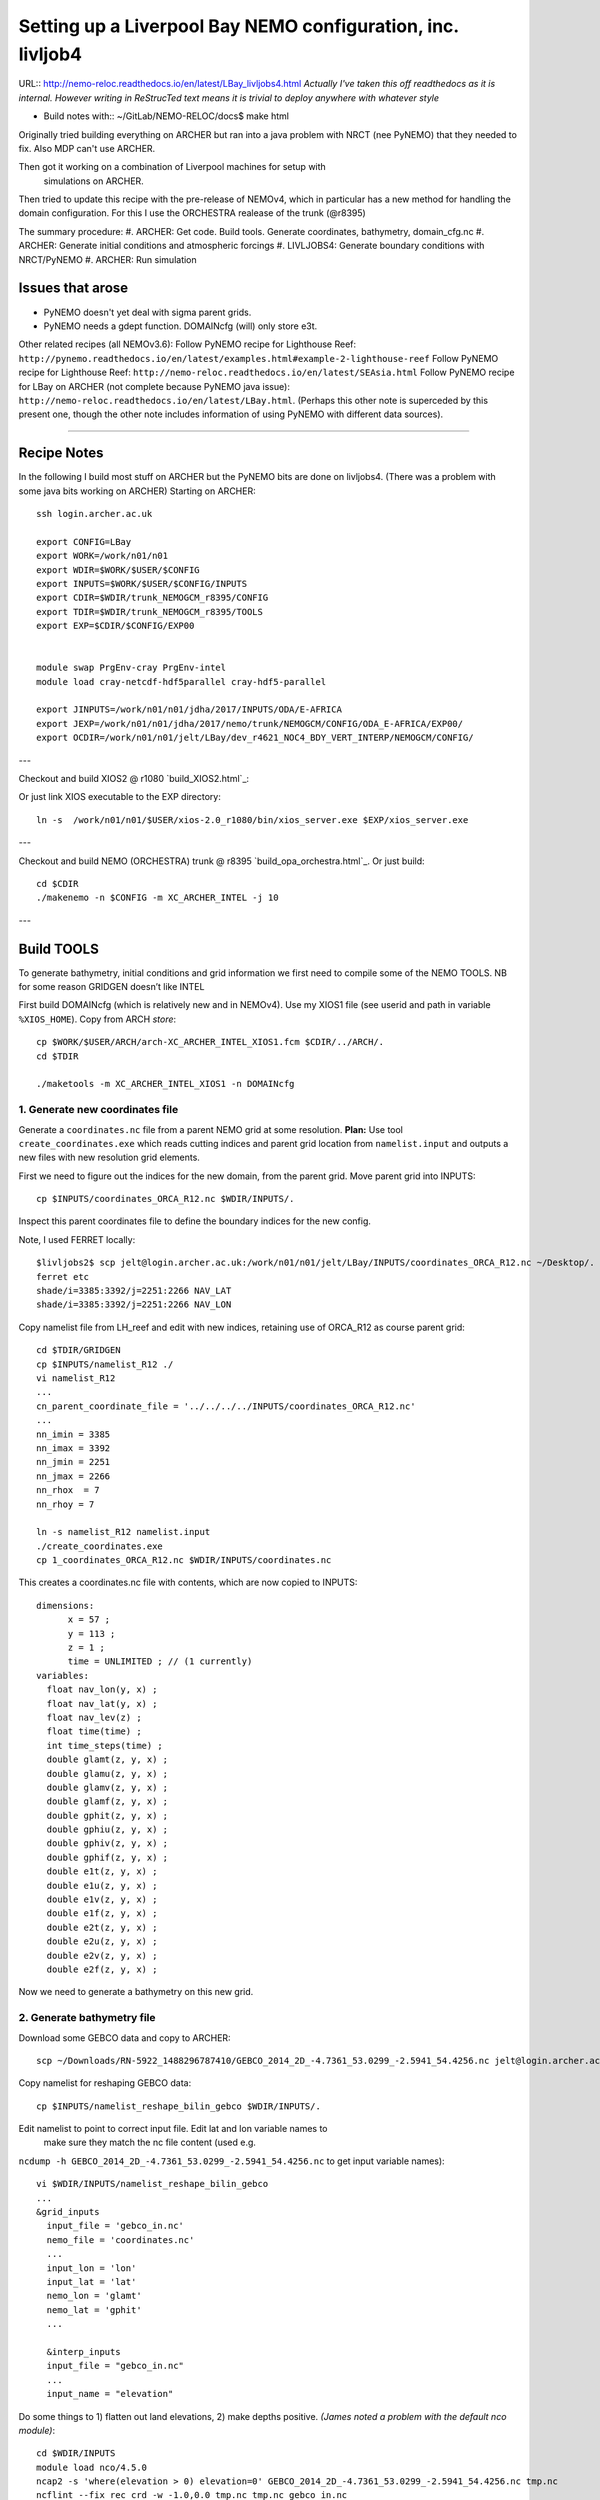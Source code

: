 ============================================================
Setting up a Liverpool Bay NEMO configuration, inc. livljob4
============================================================

URL:: http://nemo-reloc.readthedocs.io/en/latest/LBay_livljobs4.html
*Actually I've taken this off readthedocs as it is internal. However writing in*
*ReStrucTed text means it is trivial to deploy anywhere with whatever style*

* Build notes with:: ~/GitLab/NEMO-RELOC/docs$ make html

Originally tried building everything on ARCHER but ran into a java problem with
NRCT (nee PyNEMO) that they needed to fix. Also MDP can't use ARCHER.

Then got it working on a combination of Liverpool machines for setup with
 simulations on ARCHER.

Then tried to update this recipe with the pre-release of NEMOv4, which in
particular has a new method for handling the domain configuration. For this I use
the ORCHESTRA realease of the trunk (@r8395)

The summary procedure:
#. ARCHER: Get code. Build tools. Generate coordinates, bathymetry, domain_cfg.nc
#. ARCHER: Generate initial conditions and atmospheric forcings
#. LIVLJOBS4: Generate boundary conditions with NRCT/PyNEMO
#. ARCHER: Run simulation


Issues that arose
=================

* PyNEMO doesn't yet deal with sigma parent grids.
* PyNEMO needs a gdept function. DOMAINcfg (will) only store e3t.

Other related recipes (all NEMOv3.6):
Follow PyNEMO recipe for Lighthouse Reef: ``http://pynemo.readthedocs.io/en/latest/examples.html#example-2-lighthouse-reef``
Follow PyNEMO recipe for Lighthouse Reef: ``http://nemo-reloc.readthedocs.io/en/latest/SEAsia.html``
Follow PyNEMO recipe for LBay on ARCHER (not complete because PyNEMO java issue): ``http://nemo-reloc.readthedocs.io/en/latest/LBay.html``.
(Perhaps this other note is superceded by this present one, though the other
note includes information of using PyNEMO with different data sources).

.. note:

  It is very easy to break the code with bad edits to the iodef.xml file. Don't
  change the iodef.xml file at the same time as something else.

.. note: PyNEMO is interchangabably called NRCT (NEMO Relocatable Configuration Tool)


----

Recipe Notes
============

In the following I build most stuff on ARCHER but the PyNEMO bits are done on livljobs4.
(There was a problem with some java bits working on ARCHER)
Starting on ARCHER::

  ssh login.archer.ac.uk

  export CONFIG=LBay
  export WORK=/work/n01/n01
  export WDIR=$WORK/$USER/$CONFIG
  export INPUTS=$WORK/$USER/$CONFIG/INPUTS
  export CDIR=$WDIR/trunk_NEMOGCM_r8395/CONFIG
  export TDIR=$WDIR/trunk_NEMOGCM_r8395/TOOLS
  export EXP=$CDIR/$CONFIG/EXP00


  module swap PrgEnv-cray PrgEnv-intel
  module load cray-netcdf-hdf5parallel cray-hdf5-parallel

  export JINPUTS=/work/n01/n01/jdha/2017/INPUTS/ODA/E-AFRICA
  export JEXP=/work/n01/n01/jdha/2017/nemo/trunk/NEMOGCM/CONFIG/ODA_E-AFRICA/EXP00/
  export OCDIR=/work/n01/n01/jelt/LBay/dev_r4621_NOC4_BDY_VERT_INTERP/NEMOGCM/CONFIG/


.. note:
 I will remove these links to James' files when I've figured out how to build my own

---

Checkout and build XIOS2 @ r1080 `build_XIOS2.html`_::

Or just link XIOS executable to the EXP directory::

  ln -s  /work/n01/n01/$USER/xios-2.0_r1080/bin/xios_server.exe $EXP/xios_server.exe

---

Checkout and build NEMO (ORCHESTRA) trunk @ r8395 `build_opa_orchestra.html`_.
Or just build::

  cd $CDIR
  ./makenemo -n $CONFIG -m XC_ARCHER_INTEL -j 10

---

Build TOOLS
===========

To generate bathymetry, initial conditions and grid information we first need
to compile some of the NEMO TOOLS. NB for some reason GRIDGEN doesn’t like INTEL

.. note: These are compiled with XIOS2. However DOMAINcfg has to be compiled
  with XIOS1. There is a README in the $TDIR/DOMAINcfg on what to do.

First build DOMAINcfg (which is relatively new and in NEMOv4). Use my XIOS1 file
(see userid and path in variable ``%XIOS_HOME``). Copy from ARCH *store*::

  cp $WORK/$USER/ARCH/arch-XC_ARCHER_INTEL_XIOS1.fcm $CDIR/../ARCH/.
  cd $TDIR

  ./maketools -m XC_ARCHER_INTEL_XIOS1 -n DOMAINcfg
.. note: Check which arch file this is. Surely should be consistent.

  ./maketools -n WEIGHTS -m XC_ARCHER_INTEL
  ./maketools -n REBUILD_NEMO -m XC_ARCHER_INTEL

  module unload cray-netcdf-hdf5parallel cray-hdf5-parallel
  module swap PrgEnv-intel PrgEnv-cray
  module load cray-netcdf cray-hdf5
  ./maketools -n GRIDGEN -m XC_ARCHER

  module unload cray-netcdf cray-hdf5
  module swap PrgEnv-cray PrgEnv-intel
  module load cray-netcdf-hdf5parallel cray-hdf5-parallel





1. Generate new coordinates file
++++++++++++++++++++++++++++++++

Generate a ``coordinates.nc`` file from a parent NEMO grid at some resolution.
**Plan:** Use tool ``create_coordinates.exe`` which reads cutting indices and
parent grid location from ``namelist.input`` and outputs a new files with new
resolution grid elements.

First we need to figure out the indices for the new domain, from the parent grid.
Move parent grid into INPUTS::

  cp $INPUTS/coordinates_ORCA_R12.nc $WDIR/INPUTS/.

Inspect this parent coordinates file to define the boundary indices for the new config.

Note, I used FERRET locally::

  $livljobs2$ scp jelt@login.archer.ac.uk:/work/n01/n01/jelt/LBay/INPUTS/coordinates_ORCA_R12.nc ~/Desktop/.
  ferret etc
  shade/i=3385:3392/j=2251:2266 NAV_LAT
  shade/i=3385:3392/j=2251:2266 NAV_LON


Copy namelist file from LH_reef and edit with new indices, retaining use of
ORCA_R12 as course parent grid::

  cd $TDIR/GRIDGEN
  cp $INPUTS/namelist_R12 ./
  vi namelist_R12
  ...
  cn_parent_coordinate_file = '../../../../INPUTS/coordinates_ORCA_R12.nc'
  ...
  nn_imin = 3385
  nn_imax = 3392
  nn_jmin = 2251
  nn_jmax = 2266
  nn_rhox  = 7
  nn_rhoy = 7

  ln -s namelist_R12 namelist.input
  ./create_coordinates.exe
  cp 1_coordinates_ORCA_R12.nc $WDIR/INPUTS/coordinates.nc

This creates a coordinates.nc file with contents, which are now copied to
INPUTS::

  dimensions:
  	x = 57 ;
  	y = 113 ;
  	z = 1 ;
  	time = UNLIMITED ; // (1 currently)
  variables:
    float nav_lon(y, x) ;
    float nav_lat(y, x) ;
    float nav_lev(z) ;
    float time(time) ;
    int time_steps(time) ;
    double glamt(z, y, x) ;
    double glamu(z, y, x) ;
    double glamv(z, y, x) ;
    double glamf(z, y, x) ;
    double gphit(z, y, x) ;
    double gphiu(z, y, x) ;
    double gphiv(z, y, x) ;
    double gphif(z, y, x) ;
    double e1t(z, y, x) ;
    double e1u(z, y, x) ;
    double e1v(z, y, x) ;
    double e1f(z, y, x) ;
    double e2t(z, y, x) ;
    double e2u(z, y, x) ;
    double e2v(z, y, x) ;
    double e2f(z, y, x) ;

Now we need to generate a bathymetry on this new grid.



2. Generate bathymetry file
+++++++++++++++++++++++++++

Download some GEBCO data and copy to ARCHER::

  scp ~/Downloads/RN-5922_1488296787410/GEBCO_2014_2D_-4.7361_53.0299_-2.5941_54.4256.nc jelt@login.archer.ac.uk:/work/n01/n01/jelt/LBay/INPUTS/.

Copy namelist for reshaping GEBCO data::

  cp $INPUTS/namelist_reshape_bilin_gebco $WDIR/INPUTS/.

Edit namelist to point to correct input file. Edit lat and lon variable names to
 make sure they match the nc file content (used e.g.
``ncdump -h GEBCO_2014_2D_-4.7361_53.0299_-2.5941_54.4256.nc`` to get input
variable names)::

  vi $WDIR/INPUTS/namelist_reshape_bilin_gebco
  ...
  &grid_inputs
    input_file = 'gebco_in.nc'
    nemo_file = 'coordinates.nc'
    ...
    input_lon = 'lon'
    input_lat = 'lat'
    nemo_lon = 'glamt'
    nemo_lat = 'gphit'
    ...

    &interp_inputs
    input_file = "gebco_in.nc"
    ...
    input_name = "elevation"


Do some things to 1) flatten out land elevations, 2) make depths positive. *(James
noted a problem with the default nco module)*::

  cd $WDIR/INPUTS
  module load nco/4.5.0
  ncap2 -s 'where(elevation > 0) elevation=0' GEBCO_2014_2D_-4.7361_53.0299_-2.5941_54.4256.nc tmp.nc
  ncflint --fix_rec_crd -w -1.0,0.0 tmp.nc tmp.nc gebco_in.nc
  rm tmp.nc


Restore the original parallel modules, which were removed to fix tool building issue::

  module unload nco cray-netcdf cray-hdf5
  module load cray-netcdf-hdf5parallel cray-hdf5-parallel

Execute first scrip thing::

  $TDIR/WEIGHTS/scripgrid.exe namelist_reshape_bilin_gebco

Output files::

  remap_nemo_grid_gebco.nc
  remap_data_grid_gebco.nc

Execute second scip thing::

  $TDIR/WEIGHTS/scrip.exe namelist_reshape_bilin_gebco

Output files::

  data_nemo_bilin_gebco.nc

Execute third scip thing::

  $TDIR/WEIGHTS/scripinterp.exe namelist_reshape_bilin_gebco

Output files::

  bathy_meter.nc



3. Generate a domain configuration file
=======================================

The general idea is that you have to copy the ``namelist_cfg`` file into the ``DOMAINcfg``
directory along with all the inputs files that would have previously been needed
get v3.6 running. The reason being that all the non-time stepping stuff, like
grid generating, has been abstracted from the core OPA code and is now done as
a pre-processing step, and output into an important file ``domain_cfg.nc``.


.. warning: This is a bit backwards as I copy in files that I haven't made yet. It will do for now.

::

  cd $TDIR
  cp $INPUTS/coordinates.nc $TDIR/DOMAINcfg/.
  cp $INPUTS/bathy_meter.nc $TDIR/DOMAINcfg/.

I am not sure how this is going to pan out with the existing namelist_cfg files;
it may not be up to date enough. So I will save an original for the time being::

  cp /work/n01/n01/jelt/LBay/trunk_NEMOGCM_r8395/CONFIG/LBay/EXP00/namelist_cfg namelist_cdf_LBay
  cp namelist_cfg_LBay namelist_cfg


.. note: It was quite a lot of work to get the v3.6 namelist working as a number
  of things have been removed and others have been added. In the end I got something
  working

Tried reversing the ln_read_cfg and ln_write_cfg switches. Put back now::

  !-----------------------------------------------------------------------
  &namcfg        !   parameters of the configuration
  !-----------------------------------------------------------------------
     ln_e3_dep   = .true.    ! This will be obsolete soon. See namelist_ref
     ln_read_cfg = .true.   !  (=T) read the domain configuration file
        !                    !  (=F) user defined configuration  ==>>>  see usrdef(_...) modules
        cn_domcfg = "domain_cfg"         ! domain configuration filename
        !
     ln_write_cfg= .false.   !  (=T) create the domain configuration file


Build a script to run the executable::

  vi $TDIR/DOMAINcdf/rs

  #!/bin/bash
  #PBS -N domain_cfg
  #PBS -l walltime=00:20:00
  #PBS -l select=1
  #PBS -j oe
  #PBS -A n01-NOCL

  #! -----------------------------------------------------------------------------

  # Change to the directory that the job was submitted from
  cd $PBS_O_WORKDIR

  # Set the number of threads to 1
  #   This prevents any system libraries from automatically
  #   using threading.
  export OMP_NUM_THREADS=1
  # Change to the directory that the job was submitted from
  ulimit -s unlimited

  #===============================================================
  # LAUNCH JOB
  #===============================================================
  echo `date` : Launch Job
  aprun -n 1 -N 1 ./make_domain_cfg.exe >&  stdouterr_cfg
  #aprun -n 216 -N 24 ./make_domain_cfg.exe >&  stdouterr_cfg

  exit


Try running it::

  cd $TDIR/DOMAINcfg
  qsub -q short rs



**10 Oct. This runs and produces ``domain_cfg.nc`` output, though the job has 1 error**

Put a copy in $INPUTS for safe keeping. Put a copy in EXP::

    cp $TDIR/DOMAINcfg/namelist_cfg $INPUTS/namelist_cfg_generateDOMAINcfg_101017
    cp $TDIR/DOMAINcfg/namelist_cfg $EXP/namelist_cfg

Copy it to the EXP directory (also copy it to the INPUTS directory, which stores
 the bits and bobs for a rebuild)::

  cp $TDIR/DOMAINcfg/domain_cfg.nc $EXP/.
  cp $TDIR/DOMAINcfg/domain_cfg.nc $INPUTS/.




4. Generate initial conditions
++++++++++++++++++++++++++++++


Copy ``make.macro`` file and edit the path if necessary::
**FIX** to the notes (copied from jdha instead): ``cp $WDIR/INPUTS/make.macro ./``::

  cp /home/n01/n01/jdha/sosie/make.macro /home/n01/n01/jelt/sosie/.

  vi /home/n01/n01/jelt/sosie/make.macro
  # Directory to install binaries:
  INSTALL_DIR = /home/n01/n01/jelt/local

Proceed with Step 6 (of Lighhouse Reef Readthedocs)::

  cd ~
  mkdir local
  svn co svn://svn.code.sf.net/p/sosie/code/trunk sosie
  cd sosie

  make
  make install
  export PATH=~/local/bin:$PATH
  cd $WDIR/INPUTS


Obtain the fields to interpolate. Interpolate AMM60
data. Get the namelists::

  cp $INPUTS/initcd_votemper.namelist .
  cp $INPUTS/initcd_vosaline.namelist .

Generate the actual files. Cut them out of something bigger. Use the same indices
as used in coordinates.nc (note that the nco tools don't like the
parallel modules)::

----

*(3 March 2017)*
Insert new method to use AMM60 data for initial conditions.
/work/n01/n01/kariho40/NEMO/NEMOGCM_jdha/dev_r4621_NOC4_BDY_VERT_INTERP/NEMOGCM/CONFIG/AMM60smago/EXP_notradiff/OUTPUT
AMM60_5d_20131013_20131129_grid_T.nc

Find the AMM60 indices using FERRET on the bathy_meter.nc file: ``shade log(Bathymetry[I=540:750, J=520:820])``

Note that the temperature and salinity variables are ``thetao`` and ``so``

::

  module unload cray-netcdf-hdf5parallel cray-hdf5-parallel
  module load cray-netcdf cray-hdf5
  module load nco/4.5.0
  cd $WDIR/INPUTS

  ncks -d x,560,620 -d y,720,800 /work/n01/n01/kariho40/NEMO/NEMOGCM_jdha/dev_r4621_NOC4_BDY_VERT_INTERP/NEMOGCM/CONFIG/AMM60smago/EXP_notradiff/OUTPUT/AMM60_5d_20131013_20131129_grid_T.nc $WDIR/INPUTS/cut_down_20131013_LBay_grid_T.nc

Average over time and restore the parallel modules::

  ncwa -a time_counter $WDIR/INPUTS/cut_down_20131013_LBay_grid_T.nc  $WDIR/INPUTS/cut_down_201310_LBay_grid_T.nc

  module unload nco cray-netcdf cray-hdf5
  module load cray-netcdf-hdf5parallel cray-hdf5-parallel



Edit namelists::

  vi initcd_votemper.namelist
  cf_in     = 'cut_down_201310_LBay_grid_T.nc'
  cv_in     = 'thetao'
  cf_x_in   = 'cut_down_201310_LBay_grid_T.nc'
  cv_out   = 'thetao'
  csource  = 'AMM60'
  ctarget  = 'LBay'

  vi initcd_vosaline.namelist
  ...
  cv_out   = 'so'
  ...



Do stuff. I think the intention was for SOSIE to flood fill the land::

  sosie.x -f initcd_votemper.namelist

Creates::

  thetao_AMM60-LBay_2013.nc4
  sosie_mapping_AMM60-LBay.nc

Repeat for salinity::

  sosie.x -f initcd_vosaline.namelist

Creates::

  so_AMM60-LBay_2013.nc4


Now do interpolation as before. First copy the namelists::

  cp $INPUTS/namelist_reshape_bilin_initcd_votemper $WDIR/INPUTS/.
  cp $INPUTS/namelist_reshape_bilin_initcd_vosaline $WDIR/INPUTS/.

Edit the input files::

  vi $WDIR/INPUTS/namelist_reshape_bilin_initcd_votemper
  &grid_inputs
    input_file = 'thetao_AMM60-LBay_2013.nc4'
  ...

  &interp_inputs
    input_file = "thetao_AMM60-LBay_2013.nc4"
  ...

Simiarly for the *vosaline.nc file::

  vi $WDIR/INPUTS/namelist_reshape_bilin_initcd_vosaline
  &grid_inputs
    input_file = 'so_AMM60-LBay_2013.nc4'
  ...

  &interp_inputs
    input_file = "so_AMM60-LBay_2013.nc4"
  ...


Produce the remap files::

  $TDIR/WEIGHTS/scripgrid.exe namelist_reshape_bilin_initcd_votemper

Creates ``remap_nemo_grid_R12.nc`` and ``remap_data_grid_R12.nc``. Then::

  $TDIR/WEIGHTS/scrip.exe namelist_reshape_bilin_initcd_votemper

Creates ``data_nemo_bilin_R12.nc``. Then::

  $TDIR/WEIGHTS/scripinterp.exe namelist_reshape_bilin_initcd_votemper

Creates ``initcd_votemper.nc``. Then::

  $TDIR/WEIGHTS/scripinterp.exe namelist_reshape_bilin_initcd_vosaline

Creates ``initcd_vosaline.nc``.


5. Generate weights for atm forcing
+++++++++++++++++++++++++++++++++++

Generate cut down drowned precip file (note that the nco tools don't like the
parallel modules). **HEALTH WARNING** *Cut out files with only one index in that lat direction broke NEMO*::

  module unload cray-netcdf-hdf5parallel cray-hdf5-parallel
  module load cray-netcdf cray-hdf5
  module load nco/4.5.0
  ncks -d lon,355.,360. -d lat,48.,55. /work/n01/n01/acc/ORCA0083/NEMOGCM/CONFIG/R12_ORCA/EXP00/FORCING/drowned_precip_DFS5.1.1_y2000.nc $WDIR/INPUTS/cutdown_drowned_precip_DFS5.1.1_y2000.nc
  ncks -d lon0,355.,360. -d lat0,48.,55. /work/n01/n01/acc/ORCA0083/NEMOGCM/CONFIG/R12_ORCA/EXP00/FORCING/drowned_u10_DFS5.1.1_y2000.nc $WDIR/INPUTS/cutdown_drowned_u10_DFS5.1.1_y2000.nc
  ncks -d lon0,355.,360. -d lat0,48.,55. /work/n01/n01/acc/ORCA0083/NEMOGCM/CONFIG/R12_ORCA/EXP00/FORCING/drowned_v10_DFS5.1.1_y2000.nc $WDIR/INPUTS/cutdown_drowned_v10_DFS5.1.1_y2000.nc
  ncks -d lon0,355.,360. -d lat0,48.,55. /work/n01/n01/acc/ORCA0083/NEMOGCM/CONFIG/R12_ORCA/EXP00/FORCING/drowned_radsw_DFS5.1.1_y2000.nc $WDIR/INPUTS/cutdown_drowned_radsw_DFS5.1.1_y2000.nc
  ncks -d lon0,355.,360. -d lat0,48.,55. /work/n01/n01/acc/ORCA0083/NEMOGCM/CONFIG/R12_ORCA/EXP00/FORCING/drowned_radlw_DFS5.1.1_y2000.nc $WDIR/INPUTS/cutdown_drowned_radlw_DFS5.1.1_y2000.nc
  ncks -d lon0,355.,360. -d lat0,48.,55. /work/n01/n01/acc/ORCA0083/NEMOGCM/CONFIG/R12_ORCA/EXP00/FORCING/drowned_t2_DFS5.1.1_y2000.nc $WDIR/INPUTS/cutdown_drowned_t2_DFS5.1.1_y2000.nc
  ncks -d lon0,355.,360. -d lat0,48.,55. /work/n01/n01/acc/ORCA0083/NEMOGCM/CONFIG/R12_ORCA/EXP00/FORCING/drowned_q2_DFS5.1.1_y2000.nc $WDIR/INPUTS/cutdown_drowned_q2_DFS5.1.1_y2000.nc
  ncks -d lon0,355.,360. -d lat0,48.,55. /work/n01/n01/acc/ORCA0083/NEMOGCM/CONFIG/R12_ORCA/EXP00/FORCING/drowned_snow_DFS5.1.1_y2000.nc $WDIR/INPUTS/cutdown_drowned_snow_DFS5.1.1_y2000.nc

  module unload nco/4.5.0
  module unload cray-netcdf cray-hdf5
  module load cray-netcdf-hdf5parallel cray-hdf5-parallel

Obtain namelist files and data file::

  cp $INPUTS/namelist_reshape_bilin_atmos $WDIR/INPUTS/.
  cp $INPUTS/namelist_reshape_bicubic_atmos $WDIR/INPUTS/.

Edit namelist to reflect source filenames (just a year change)::

  vi $WDIR/INPUTS/namelist_reshape_bilin_atmos
  ...
  &grid_inputs
      input_file = 'cutdown_drowned_precip_DFS5.1.1_y2000.nc'

  vi $WDIR/INPUTS/namelist_reshape_bicubic_atmos
  ...
  &grid_inputs
    input_file = 'cutdown_drowned_precip_DFS5.1.1_y2000.nc'


Setup weights files for the atmospheric forcing::

  cd $WDIR/INPUTS
  $TDIR/WEIGHTS/scripgrid.exe namelist_reshape_bilin_atmos

Generate  remap files ``remap_nemo_grid_atmos.nc`` and ``remap_data_grid_atmos.nc``. Then::

  $TDIR/WEIGHTS/scrip.exe namelist_reshape_bilin_atmos

Generates ``data_nemo_bilin_atmos.nc``. Then::

  $TDIR/WEIGHTS/scripshape.exe namelist_reshape_bilin_atmos

Generates ``weights_bilinear_atmos.nc``. Then::

  $TDIR/WEIGHTS/scrip.exe namelist_reshape_bicubic_atmos

Generates ``data_nemo_bicubic_atmos.nc``. Then::

  $TDIR/WEIGHTS/scripshape.exe namelist_reshape_bicubic_atmos

Generates ``weights_bicubic_atmos.nc``.


.. note:
 With the new DOMAINcfg tools this step of running NEMO for one time step is
 already done. ``mesh_mask.nc`` is superceeded by ``domain_cfg.nc``

  5. Generate mesh and mask files for open boundary conditions
  ++++++++++++++++++++++++++++++++++++++++++++++++++++++++++++

  Run the model to generate the mesh and mask files::

    cd $CDIR
    cp $INPUTS/cpp_LH_REEF.fcm LBay/cpp_LBay.fcm
    ln -s $WDIR/INPUTS/bathy_meter.nc $CDIR/LBay/EXP00/bathy_meter.nc
    ln -s $WDIR/INPUTS/coordinates.nc $CDIR/LBay/EXP00/coordinates.nc
    cp $INPUTS/runscript $CDIR/LBay/EXP00
    cp $INPUTS/namelist_cfg $CDIR/LBay/EXP00/namelist_cfg
    cp $INPUTS/namelist_ref $CDIR/LBay/EXP00/namelist_ref
    ./makenemo clean
    ./makenemo -n LBay -m XC_ARCHER_INTEL -j 10
    cd LBay/EXP00
    ln -s $WDIR/xios-1.0/bin/xios_server.exe xios_server.exe

  Edit the namelist files for this configuration::

    ncdump -h coordinates.nc
    x = 57 ;
    y = 113 ;

    vi namelist.cfg
    ...
    cn_exp      =   "LBay"  !  experience name
    ...
    !-----------------------------------------------------------------------
    &namcfg        !   parameters of the configuration
    !-----------------------------------------------------------------------
       cp_cfg      =  "lbay"                !  name of the configuration
       jp_cfg      =     084               !  resolution of the configuration
       jpidta      =      57               !  1st lateral dimension ( >= jpi )
       jpjdta      =     113               !  2nd    "         "    ( >= jpj )
       jpkdta      =      51               !  number of levels      ( >= jpk )
       jpiglo      =      57               !  1st dimension of global domain --> i =jpidta
       jpjglo      =     113               !  2nd    -                  -    --> j  =jpjdta

  **ACTION: There are further edits to be made for when the model is actually run**
  **E.g. other filename instances of Lbay**

  Note that the old LH_REEF has the following
  | jpidta      =     358               !  1st lateral dimension ( >= jpi )
  | jpjdta      =     428               !  2nd    "         "    ( >= jpj )

  with the dimensions in the LH_REFF coordinates file as
  | ncdump -h coordinates.nc
  | x = 358 ;
  | y = 428 ;

  Edit the runscript to include modules and the Account name (n01-NOCL)::

    vi runscript

    #!/bin/bash
    #PBS -N LBay
    #PBS -l select=5
    #PBS -l walltime=00:20:00
    #PBS -A n01-NOCL

    module swap PrgEnv-cray PrgEnv-intel
    module load cray-netcdf-hdf5parallel
    module load cray-hdf5-parallel
    ...

  Submit::

    qsub -q short runscript


  *(6 March 2017)*

  If that works, we then need to rebuild the mesh and mask files in to single files for the next step::

    $TDIR/REBUILD_NEMO/rebuild_nemo -t 24 mesh_zgr 96
    $TDIR/REBUILD_NEMO/rebuild_nemo -t 24 mesh_hgr 96
    $TDIR/REBUILD_NEMO/rebuild_nemo -t 24 mask 96
    mv mesh_zgr.nc mesh_hgr.nc mask.nc $WDIR/INPUTS
    rm mesh_* mask_* LBay_0000*
    cd $WDIR/INPUTS


THIS IS WHERE START WITH LIVLJOBS4 to create boundary files with PyNEMO *(20 Sept 2017)*
If all the files are ready to go jump straight to `7. Generate boundary conditions with PyNEMO: Run PyNEMO`_


6. Generate boundary conditions with NRCT/PyNEMO: Create netcdf abstraction wrapper
+++++++++++++++++++++++++++++++++++++++++++++++++++++++++++++++++++++++++++++++++++

In this section there are two stages.
* generate a ncml file which describes the files needed to create boundary conditions
* generate a namelist.bdy file which controls the actual boundary condition generation.

For each parent data set a new pair of (``*.ncml``, ``namelist.bdy``) are needed.
Here I attempt to use parent data from NNA. I could use data from:
* AMM60 local data (might not yet work because of the sigma levels)
* thredds server (as in the LH_REEF example, though this is turned off!)
* NNA local data (easiest ?)

First install PyNEMO if not already done so. Full description (If this is already
installed then follow through anyway but skip the mkdir / create / install / clone
 and build commands)::

  ssh -Y livljobs4

  export CONFIG=LBay
  export WORK=/work
  export WDIR=$WORK/$USER/NEMO/$CONFIG
  export INPUTS=$WDIR/INPUTS
  export START_FILES=$WDIR/START_FILES
  #export CDIR=$WDIR/trunk_NEMOGCM_r8395/CONFIG
  #export TDIR=$WDIR/trunk_NEMOGCM_r8395/TOOLS
  #export EXP=$CDIR/$CONFIG/EXP00

  cd $WORK/$USER
  mkdir $WDIR
  module load anaconda/2.1.0  # Want python2
  conda create --name nrct_env scipy=0.16.0 numpy matplotlib=1.5.1 basemap netcdf4 libgfortran=1.0.0
  source activate nrct_env
  conda install -c https://conda.anaconda.org/conda-forge seawater=3.3.4 # Note had to add https path
  conda install -c https://conda.anaconda.org/srikanthnagella thredds_crawler
  conda install -c https://conda.anaconda.org/srikanthnagella pyjnius

Find java object by doing a which java and then following the trail
find  /usr/lib/jvm/jre-1.7.0-openjdk.x86_64/ -name libjvm.so -print
::

  export LD_LIBRARY_PATH=/usr/lib/jvm/jre-1.7.0-openjdk.x86_64/lib/amd64/server:$LD_LIBRARY_PATH
  unset SSH_ASKPASS # Didn't need this on ARCHER...
  git clone https://jpolton@bitbucket.org/jdha/nrct.git nrct  # Give jpolton@bitbucket passwd
  cd nrct/Python
  python setup.py build
  export PYTHONPATH=/login/$USER/.conda/envs/nrct_env/lib/python2.7/site-packages/:$PYTHONPATH
  python setup.py install --prefix ~/.conda/envs/nrct_env
  cd $INPUTS

.. note: It might be best to abstract the above into a separate recipe that deals
 with either livljobs4 or archer

I suggest managing the namelist.bdy file after the ``ncml`` file is generated.
 A fresh ``ncml`` file can be generated automatically or an existing one can be edited.


6a. Generate ncml files
+++++++++++++++++++++++

.. note: Not tested on livljobs4. It used to work on ARCHER, before switching to
 domain_cfg.nc files)

Activate generator:

Start up pynemo and generate boundary conditions. First we need to create a
few ncml files to gather input data and map variable names. Then using pynemo
we define the area we want to model.
Redefine ``WDIR``. Launch from WDIR::

  ssh -Y espp1
  module load anaconda
  source activate pynemo_env
  #  export LD_LIBRARY_PATH=/opt/java/jdk1.7.0_45/jre/lib/amd64/server:$LD_LIBRARY_PATH
  #  export PYTHONPATH=/home/n01/n01/jelt/.conda/envs/pynemo_env/lib/python2.7/site-packages/:$PYTHONPATH
  cd $WDIR/INPUTS
  pynemo_ncml_generator


Here the object is to generate a ncml file that is read in by PyNEMO as the ``sn_src_dir``
(in the ``namelist.bdy`` file)

Fill in the Tracer and Dynamics for T,S,U,V,Z tabs: using T,T & U,V,T in the reg
expressions e.g. .*T\.nc$
To generate a e.g. ``inputs_src.ncml`` file click  **generate**. Defining the
filename seems to work better with the file selector rather than direct typing.

In ``$INPUTS`` I have three ncml files.
* One for using the thredds server to get remote ORCA12 data.
* One for using local AMM60 data, with ackward s-sigma levels
* One for using local NNA data

The first two are work in progress / templates. The latter is used here.

NNA_inputs_src.ncml
+++++++++++++++++++

Note need to set the time variables and new ``sn_src_dir`` in namelist.bdy.
Actually upated the following with all the Jan 2000 files::

  cd $INPUTS
  vi NNA_inputs_src.ncml

  <ns0:netcdf xmlns:ns0="http://www.unidata.ucar.edu/namespaces/netcdf/ncml-2.2" title="NEMO aggregation">
    <ns0:aggregation type="union">
      <ns0:netcdf>
        <ns0:aggregation dimName="time_counter" name="votemper" type="joinExisting">
          <ns0:scan location="file://work/n01/n01/jdha/LBay/INPUTS/NNA" regExp=".*T\.nc$" />
        </ns0:aggregation>
      </ns0:netcdf>
      <ns0:netcdf>
        <ns0:aggregation dimName="time_counter" name="vosaline" type="joinExisting">
          <ns0:scan location="file://work/n01/n01/jdha/LBay/INPUTS/NNA" regExp=".*T\.nc$" />
        </ns0:aggregation>
      </ns0:netcdf>
      <ns0:netcdf>
        <ns0:aggregation dimName="time_counter" name="vozocrtx" type="joinExisting">
          <ns0:scan location="file://work/n01/n01/jdha/LBay/INPUTS/NNA" regExp=".*U\.nc$" />
        </ns0:aggregation>
      </ns0:netcdf>
      <ns0:netcdf>
        <ns0:aggregation dimName="time_counter" name="vomecrty" type="joinExisting">
          <ns0:scan location="file://work/n01/n01/jdha/LBay/INPUTS/NNA" regExp=".*V\.nc$" />
        </ns0:aggregation>
      </ns0:netcdf>
      <ns0:netcdf>
        <ns0:aggregation dimName="time_counter" name="sossheig" type="joinExisting">
          <ns0:scan location="file://work/n01/n01/jdha/LBay/INPUTS/NNA" regExp=".*T\.nc$" />
        </ns0:aggregation>
      </ns0:netcdf>
    </ns0:aggregation>
  </ns0:netcdf>




6b. Generate the namelist.bdy file for PyNEMO / NRCT
+++++++++++++++++++++++++++++++++++++++++++++++++++

Copy the NRCT template namelist.bdy from the START_FILES::

  cd $INPUTS
  cp $START_FILES/namelist.bdy $INPUTS/.

.. note: There is an old namelist.bdy files namelist.bdy_old_mesh_files that does
 not rely on the new domain_cfg.nc file

Edit namelist.bdy to for the configuration name and ``ncml`` file name. **Note
need the slash following OUTPUT**::

  vi namelist.bdy
  sn_src_dir = './inputs_src.ncml'       ! src_files/'
  sn_dst_dir = '/work/n01/n01/jelt/LBay/OUTPUT/'
  sn_fn      = 'LBay'                 ! prefix for output files
  ...
  cn_mask_file   = './mask.nc'                   !  name of mask file (if ln_mask_file=.TRUE.)

Now edit the pynemo namelist file. Add location of grid information. Note had to
 hunt for a mesh.nc file. Incase this doesn't work, there were a couple of
 options. (Tried both) Note also that mesh_zgr includes gdept_0, gdepw_0, e3t_0, e3u_0,
 e3v_0, e3w_0, so use ncml to convert to variables without *_0. (Also didn't convert e3w_0).

 Make sure the timestamps correspond to the input data.
Turn off as many things as possible to help it along.
Turned off ``ln_mask_file``. James said it was for outputting a new mask file
but it might have given me trouble.

I have a namelist.bdy file for each ncml configuration
* namelist.bdy_AMM60
* namelist.bdy_thredds (uses global 1/12 degree data)
* namelist.bdy_NNA




7. Generate boundary conditions with PyNEMO: Run PyNEMO
+++++++++++++++++++++++++++++++++++++++++++++++++++++++



Using livljobs4

*(20/21 Sept 2017)*

**Start the process again on livljobs4: LBay_livljobs4.rst**

Need to grab some INPUT files. (File bathy_meter.nc and domain_cfg.nc should be
 there already)::

  cp $START_FILES/namelist.bdy_NNA    $INPUTS/.
  cp $START_FILES/NNA_inputs_src.ncml $INPUTS/.
  cp $START_FILES/inputs_dst.ncml     $INPUTS/.
  cd $WDIR/INPUTS

Make sure the NNA data is available::

  mkdir $WDIR/INPUTS/NNA
  scp jelt@login.archer.ac.uk:/work/n01/n01/jdha/LBay/INPUTS/NNA/mesh_hgr.nc $WDIR/INPUTS/NNA/.
  scp jelt@login.archer.ac.uk:/work/n01/n01/jdha/LBay/INPUTS/NNA/mesh_hgr.nc $WDIR/INPUTS/NNA/.
  scp jelt@login.archer.ac.uk:/work/n01/n01/jdha/LBay/INPUTS/NNA/mask.nc $WDIR/INPUTS/NNA/.
  for file in NNA_*200001*nc ; do scp jelt@login.archer.ac.uk:/work/n01/n01/jdha/LBay/INPUTS/NNA/$file $WDIR/INPUTS/NNA/. ; done

.. note: I have not done this as a clean build with the new domain_cfg.nc files

namelist.bdy_NNA
++++++++++++++++

Edit namelist.bdy_NNA to reflect locally stored mesh and mask files. Also
inputs_dst.ncml. Set the date info back to (Nov?) 1979.

 ::

   vi namelist.bdy_NNA

   !!>>>>>>>>>>>>>>>>>>>>>>>>>>>>>>>>>>>>>>>>>>>>>>>>>>>>>>>>>>>>>>>>>>>>>>
   !! NEMO/OPA  : namelist for BDY generation tool
   !!
   !!             User inputs for generating open boundary conditions
   !!             employed by the BDY module in NEMO. Boundary data
   !!             can be set up for v3.2 NEMO and above.
   !!
   !!             More info here.....
   !!
   !!>>>>>>>>>>>>>>>>>>>>>>>>>>>>>>>>>>>>>>>>>>>>>>>>>>>>>>>>>>>>>>>>>>>>>>

   !-----------------------------------------------------------------------
   !   vertical coordinate
   !-----------------------------------------------------------------------
      ln_zco      = .false.   !  z-coordinate - full    steps   (T/F)
      ln_zps      = .true.    !  z-coordinate - partial steps   (T/F)
      ln_sco      = .false.   !  s- or hybrid z-s-coordinate    (T/F)
      rn_hmin     =   -10     !  min depth of the ocean (>0) or
                              !  min number of ocean level (<0)

   !-----------------------------------------------------------------------
   !   s-coordinate or hybrid z-s-coordinate
   !-----------------------------------------------------------------------
      rn_sbot_min =   10.     !  minimum depth of s-bottom surface (>0) (m)
      rn_sbot_max = 7000.     !  maximum depth of s-bottom surface
                              !  (= ocean depth) (>0) (m)
      ln_s_sigma  = .true.   !  hybrid s-sigma coordinates
      rn_hc       =  150.0    !  critical depth with s-sigma

   !-----------------------------------------------------------------------
   !  grid information
   !-----------------------------------------------------------------------
      sn_src_hgr = '/work/jelt/NEMO/LBay/INPUTS/NNA/mesh_hgr.nc'   !  /grid/
      sn_src_zgr = '/work/jelt/NEMO/LBay/INPUTS/NNA/mesh_zgr.nc'
      sn_dst_hgr = './domain_cfg.nc'
      sn_dst_zgr = './inputs_dst.ncml' ! rename output variables
      sn_src_msk = '/work/jelt/NEMO/LBay/INPUTS/NNA/mask.nc'
      sn_bathy   = './bathy_meter.nc'

   !-----------------------------------------------------------------------
   !  I/O
   !-----------------------------------------------------------------------
      sn_src_dir = './NNA_inputs_src.ncml'       ! src_files/'
      sn_dst_dir = '/work/jelt/NEMO/LBay/INPUTS/'
      sn_fn      = 'LBay'                 ! prefix for output files
      nn_fv      = -1e20                     !  set fill value for output files
      nn_src_time_adj = 0                                    ! src time adjustment
      sn_dst_metainfo = 'metadata info: jelt'

   !-----------------------------------------------------------------------
   !  unstructured open boundaries
   !-----------------------------------------------------------------------
       ln_coords_file = .true.               !  =T : produce bdy coordinates files
       cn_coords_file = 'coordinates.bdy.nc' !  name of bdy coordinates files (if ln_coords_file=.TRUE.)
       ln_mask_file   = .false.              !  =T : read mask from file
       cn_mask_file   = './mask.nc'                   !  name of mask file (if ln_mask_file=.TRUE.)
       ln_dyn2d       = .true.               !  boundary conditions for barotropic fields
       ln_dyn3d       = .false.               !  boundary conditions for baroclinic velocities
       ln_tra         = .true.               !  boundary conditions for T and S
       ln_ice         = .false.               !  ice boundary condition
       nn_rimwidth    = 9                    !  width of the relaxation zone

   !-----------------------------------------------------------------------
   !  unstructured open boundaries tidal parameters
   !-----------------------------------------------------------------------
       ln_tide        = .true.               !  =T : produce bdy tidal conditions
       clname(1)      = 'M2'                  ! constituent name
       clname(2)      = 'S2'
       clname(3)      = 'N2'
       clname(4)      = 'K2'
       clname(5)      = 'K1'
       clname(6)      = 'O1'
       clname(7)      = 'P1'
       clname(8)      = 'Q1'
       clname(9)      = 'MF'
       clname(10)     = 'MM'
       clname(11)     = 'M4'
       clname(12)     = 'MS4'
       clname(13)     = 'MN4'
       ln_trans       = .false.
       sn_tide_h     = '/work/jelt/tpxo7.2/h_tpxo7.2.nc'
       sn_tide_u     = '/work/jelt/tpxo7.2/u_tpxo7.2.nc'


   !-----------------------------------------------------------------------
   !  Time information
   !-----------------------------------------------------------------------
       nn_year_000     = 2000        !  year start
       nn_year_end     = 2000        !  year end
       nn_month_000    = 01          !  month start (default = 1 is years>1)
       nn_month_end    = 01          !  month end (default = 12 is years>1)
       sn_dst_calendar = 'gregorian' !  output calendar format
       nn_base_year    = 1979        !  base year for time counter
       sn_tide_grid    = '/work/jelt/tpxo7.2/grid_tpxo7.2.nc'

   !-----------------------------------------------------------------------
   !  Additional parameters
   !-----------------------------------------------------------------------
       nn_wei  = 1                   !  smoothing filter weights
       rn_r0   = 0.041666666         !  decorrelation distance use in gauss
                                     !  smoothing onto dst points. Need to
                                     !  make this a funct. of dlon
       sn_history  = 'bdy files produced by jelt from AMM60 for testing'
                                     !  history for netcdf file
       ln_nemo3p4  = .true.          !  else presume v3.2 or v3.3
       nn_alpha    = 0               !  Euler rotation angle
       nn_beta     = 0               !  Euler rotation angle
       nn_gamma    = 0               !  Euler rotation angle
       rn_mask_max_depth = 300.0     !  Maximum depth to be ignored for the mask
       rn_mask_shelfbreak_dist = 60    !  Distance from the shelf break

Also had to check that ``inputs_dst.ncml`` has the correct file name within:
 *Now domain_cfg.nc, formerly mesh_zgr.nc*. Note also that some variables in
  domain_cfg.nc have different names e.g. ``mbathy`` --> ``bottom_level``. Check the mapping
  in ``inputs_dst.ncml``::

   vi inputs_dst.ncml

   <ns0:netcdf xmlns:ns0="http://www.unidata.ucar.edu/namespaces/netcdf/ncml-2.2" title="NEMO aggregation">
     <ns0:aggregation type="union">
       <ns0:netcdf location="file:domain_cfg.nc">
       <ns0:variable name="mbathy" orgName="bottom_level" />
       <ns0:variable name="gdept" orgName="gdept_0" />
       <ns0:variable name="gdepw" orgName="gdepw_0" />
       <ns0:variable name="e3u" orgName="e3u_0" />
       <ns0:variable name="e3v" orgName="e3v_0" />
       </ns0:netcdf>
     </ns0:aggregation>
   </ns0:netcdf>

Generate the boundary conditions again, with PyNEMO
::

  module load anaconda/2.1.0  # Want python2
  source activate nrct_env
  cd $INPUTS
  export LD_LIBRARY_PATH=/usr/lib/jvm/jre-1.7.0-openjdk.x86_64/lib/amd64/server:$LD_LIBRARY_PATH

  pynemo -g -s namelist.bdy_NNA

Once the area of interest is selected and the close button is clicked, open
boundary data should be generated in the current directory (NB I dont fiddle
with the GUI; I just click CLOSE to activiate, if everything is already sorted
in the input files).

The SAVE button only updates the ``namelist.bdy`` file. The CLOSE button activates the process.

This generates::
  ls -1 $INPUTS

  coordinates.bdy.nc
  LBay_bdytide_rotT_M4_grid_T.nc
  LBay_bdytide_rotT_MM_grid_T.nc
  LBay_bdytide_rotT_MN4_grid_T.nc
  LBay_bdytide_rotT_MS4_grid_T.nc
  LBay_bdytide_rotT_M2_grid_T.nc
  LBay_bdytide_rotT_N2_grid_T.nc
  LBay_bdytide_rotT_S2_grid_T.nc
  LBay_bdytide_rotT_K1_grid_T.nc
  LBay_bdytide_rotT_K2_grid_T.nc
  LBay_bdytide_rotT_P1_grid_T.nc
  LBay_bdytide_rotT_O1_grid_T.nc
  LBay_bdytide_rotT_MF_grid_T.nc
  LBay_bdytide_rotT_Q1_grid_T.nc
  LBay_bdytide_rotT_M4_grid_U.nc
  LBay_bdytide_rotT_MM_grid_U.nc
  LBay_bdytide_rotT_MN4_grid_U.nc
  LBay_bdytide_rotT_MS4_grid_U.nc
  LBay_bdytide_rotT_M2_grid_U.nc
  LBay_bdytide_rotT_N2_grid_U.nc
  LBay_bdytide_rotT_S2_grid_U.nc
  LBay_bdytide_rotT_K1_grid_U.nc
  LBay_bdytide_rotT_K2_grid_U.nc
  LBay_bdytide_rotT_P1_grid_U.nc
  LBay_bdytide_rotT_O1_grid_U.nc
  LBay_bdytide_rotT_MF_grid_U.nc
  LBay_bdytide_rotT_Q1_grid_U.nc
  LBay_bdytide_rotT_M4_grid_V.nc
  LBay_bdytide_rotT_MM_grid_V.nc
  LBay_bdytide_rotT_MN4_grid_V.nc
  LBay_bdytide_rotT_MS4_grid_V.nc
  LBay_bdytide_rotT_M2_grid_V.nc
  LBay_bdytide_rotT_N2_grid_V.nc
  LBay_bdytide_rotT_S2_grid_V.nc
  LBay_bdytide_rotT_K1_grid_V.nc
  LBay_bdytide_rotT_K2_grid_V.nc
  LBay_bdytide_rotT_P1_grid_V.nc
  LBay_bdytide_rotT_O1_grid_V.nc
  LBay_bdytide_rotT_MF_grid_V.nc
  LBay_bdytide_rotT_Q1_grid_V.nc
  LBay_bdyT_y2000m01.nc
  LBay_bt_bdyT_y2000m01.nc
  LBay_bdyU_y2000m01.nc
  LBay_bdyV_y2000m01.nc

.. Warning:

   It doesn't quite work with ``ln_tra = .false.``

  This wont work because variable ``ft`` which deals with the number of time steps
  if only defined using the T fields, but needed for the velocity bcs. Wont work
  with ln_dyn3d = .true. either
  See e.g.::

    File "/login/jelt/.conda/envs/nrct_env/lib/python2.7/site-packages/pynemo-0.2-py2.7.egg/pynemo/profile.py", line 435, in process_bdy
     ft, num_bdy, time_counter, unit_origin)
     UnboundLocalError: local variable 'ft' referenced before assignment


Prepare the boundary files (need to fix some variable names)::

  cd $INPUTS

  module load nco/gcc/4.4.2.ncwa

  ncrename -v depthu,gdepu LBay_bdyU_y2000m01.nc
  ncrename -v depthv,gdepv LBay_bdyV_y2000m01.nc
  ncrename -v deptht,gdept initcd_votemper.nc
  ncrename -v deptht,gdept initcd_vosaline.nc
  module unload nco

Copy the new files back onto ARCHER
::

  livljobs4$
  cd $INPUTS
  for file in LBay*nc; do scp $file jelt@login.archer.ac.uk:/work/n01/n01/jelt/LBay/INPUTS/. ; done
  for file in initcd_vo*nc; do scp $file jelt@login.archer.ac.uk:/work/n01/n01/jelt/LBay/INPUTS/. ; done
  scp coordinates.bdy.nc jelt@login.archer.ac.uk:/work/n01/n01/jelt/LBay/INPUTS/.

8. Run the configuration ON ARCHER. Turn on the tides
+++++++++++++++++++++++++++++++++++++++++++++++++++++

*(21 Sept 2017 / 6 Oct 17)*

Open a terminal on **ARCHER**. Redefine PATHS. Reload modules::

  export CONFIG=LBay
  export WORK=/work/n01/n01
  export WDIR=$WORK/$USER/$CONFIG
  export INPUTS=$WORK/$USER/$CONFIG/INPUTS
  export CDIR=$WDIR/trunk_NEMOGCM_r8395/CONFIG
  export TDIR=$WDIR/trunk_NEMOGCM_r8395/TOOLS
  export EXP=$CDIR/$CONFIG/EXP00

  module swap PrgEnv-cray PrgEnv-intel
  module load cray-netcdf-hdf5parallel cray-hdf5-parallel

OPA and XIOS are already built.


Link the boundary data to the EXP direcory::

 cd $EXP
 ln -s $INPUTS/coordinates.bdy.nc       $EXP/coordinates.bdy.nc
 ln -s $INPUTS/LBay_bdyT_y2000m01.nc    $EXP/LBay_bdyT_y2000m01.nc
 ln -s $INPUTS/LBay_bdyU_y2000m01.nc    $EXP/LBay_bdyU_y2000m01.nc
 ln -s $INPUTS/LBay_bdyV_y2000m01.nc    $EXP/LBay_bdyV_y2000m01.nc
 ln -s $INPUTS/LBay_bt_bdyT_y2000m01.nc $EXP/LBay_bt_bdyT_y2000m01.nc
 ln -s $INPUTS                          $EXP/bdydta

.. old:  and update the namelist_cfg for running, not mesh generation
 #sed -e 's/nn_msh      =    3/nn_msh      =    0/' namelist_cfg > tmp
 #sed -e 's/nn_itend    =      1/nn_itend    =       1440 /' tmp > namelist_cfg

There was a problem running with the namelist_cfg fresh from DOMAINcfg. First with
with namcfg group. So I cut it back to just reading the cfg file::

  vi namelist_cfg

  !-----------------------------------------------------------------------
  &namcfg        !   parameters of the configuration
  !-----------------------------------------------------------------------
     ln_read_cfg = .true.   !  (=T) read the domain configuration file
     cn_domcfg = "domain_cfg"         ! domain configuration filename


Then there was an extra variable in namdom. Comment out ldbletanh (which was essential in DOMAINcfg)::

  !-----------------------------------------------------------------------
  &namdom        !   space and time domain (bathymetry, mesh, timestep)
  !-----------------------------------------------------------------------
  ...
  !    ldbletanh   =    .false.             !  Use/do not use double tanf function for vertical coordinates


Also noted that the sbc namelist variables have changed. Now use ``ln_blk`` and ``ln_COARE_3p5= .true.``
instead of ``ln_blk_core``

Also need to make sure the harmonic tidal boundary files are consistent with the
 harmonics expected e.g.::

  !-----------------------------------------------------------------------
  &nam_tide      !   tide parameters (#ifdef key_tide)
  !-----------------------------------------------------------------------
  clname(1)    = 'Q1'   !  name of constituent - all tidal components must be set in namelist_cfg
  clname(2)    = 'O1'   !  name of constituent - all tidal components must be set in namelist_cfg
  clname(3)    = 'P1'   !  name of constituent - all tidal components must be set in namelist_cfg
  clname(4)    = 'K1'   !  name of constituent - all tidal components must be set in namelist_cfg
  clname(5)    = 'N2'   !  name of constituent - all tidal components must be set in namelist_cfg
  clname(6)   =  'M2'   !  name of constituent - all tidal components must be set in namelist_cfg
  clname(7)   = 'S2'   !  name of constituent - all tidal components must be set in namelist_cfg
  clname(8)   = 'K2'   !  name of constituent - all tidal components must be set in namelist_cfg
  clname(9)   = 'M4'   !  name of constituent - all tidal components must be set in namelist_cfg



.. Note:

  I had a problem with initial T,S conditions because the generated netCDF files
   only had vector fields for the z-coordinate. However, Using ``key_gen_IC``
   generates the vertical velocity on the fly.

  Completes. Works as a restart or from initial conditions::

    ln_rstart   =  .false.  !  start from rest (F) or from a restart file (T)
    ln_tsd_init   = .true.   !  Initialisation of ocean T & S with T &S input
     data (T) or not (F)

  OR as::

    ln_rstart   =  .true.  !  start from rest (F) or from a restart file (T)
    ln_tsd_init   = .false.   !  Initialisation of ocean T & S with T &S input
     data (T) or not (F)


Edit the output to have 1hrly SSH::

 vi file_def_nemo.xml
 ...
 <file_group id="1h" output_freq="1h"  output_level="10" enabled=".TRUE."> <!-- 1h files -->
  <file id="file19" name_suffix="_SSH" description="ocean T grid variables" >
    <field field_ref="ssh"          name="zos"   />
  </file>
 </file_group>



Create a short queue runscript::

  vi runscript
  #!/bin/bash
  #PBS -N LBay
  #PBS -l select=5
  #PBS -l walltime=00:20:00
  #PBS -A n01-NOCL
  # mail alert at (b)eginning, (e)nd and (a)bortion of execution
  #PBS -m bea
  #PBS -M jelt@noc.ac.uk


  module swap PrgEnv-cray PrgEnv-intel
  module load cray-netcdf-hdf5parallel
  module load cray-hdf5-parallel

  export PBS_O_WORKDIR=$(readlink -f $PBS_O_WORKDIR)
  #  echo $(readlink -f $PBS_O_WORKDIR)
  # export OMP_NUM_THREADS=1

  cd $PBS_O_WORKDIR
  #
    echo " ";
    OCEANCORES=96
    XIOCORES=1
  ulimit -c unlimited
  ulimit -s unlimited

  rm -f core

  #aprun -n $OCEANCORES -N 24 ./opa
  aprun -b -n 5 -N 5 ./xios_server.exe : -n $OCEANCORES -N 24 ./opa
  #aprun -b -n $XIOCORES -N 1 ./xios_server.exe : -n $OCEANCORES -N 24 ./opa

  exit

Then submit::

 cd $EXP
 qsub -q short runscript

 4806706.sdb

---


**ERROR**::

  > Error [CAttributeMap::operator[](const StdString& key)] : In file '/work/n01/n01/jelt/xios-2.0_r1080/src/attribute_m
  ap.cpp', line 56 -> [ key = time_origin] key not found !
  > Error [CAttributeMap::operator[](const StdString& key)] : In file '/work/n01/n01/jelt/xios-2.0_r1080/src/attribute_m
  ap.cpp', line 56 -> [ key = time_origin] key not found !
  > Error [CAttributeMap::operator[](const StdString& key)] : In file '/work/n01/n01/jelt/xios-2.0_r1080/src/attribute_m
  ap.cpp', line 56 -> [ key = time_origin] key not found !
---

Looks like a XML problem. Copy working XML files from EAfrica
::
  export CONFIG=LBay
  export WORK=/work/n01/n01
  export WDIR=$WORK/$USER/$CONFIG
  export INPUTS=$WORK/$USER/$CONFIG/INPUTS
  export CDIR=$WDIR/trunk_NEMOGCM_r8395/CONFIG
  export TDIR=$WDIR/trunk_NEMOGCM_r8395/TOOLS
  export EXP=$CDIR/$CONFIG/EXP00


  module swap PrgEnv-cray PrgEnv-intel
  module load cray-netcdf-hdf5parallel cray-hdf5-parallel

  export JINPUTS=/work/n01/n01/jdha/2017/INPUTS/ODA/E-AFRICA
  export JEXP=/work/n01/n01/jdha/2017/nemo/trunk/NEMOGCM/CONFIG/ODA_E-AFRICA/EXP00/

---

Copy working XML files from EAfrica::

  cd $EXP
  mv *.xml XML/.
  cp /work/n01/n01/jelt/ACCORD/trunk_NEMOGCM_r8395/CONFIG/ACCORD/EXP_EAFRICA/*xml .

This works. Highlights missing EOS choice in namelist_cfg. Add in::

  vi namelist_cfg

  !-----------------------------------------------------------------------
  &nameos        !   ocean physical parameters
  !-----------------------------------------------------------------------
  ln_teos10   = .false.         !  = Use TEOS-10 equation of state
  ln_eos80    = .true.         !  = Use EOS80 equation of state
  ln_seos     = .false.         !  = Use simplified equation of state (S-EOS)
                               !
  !                     ! S-EOS coefficients (ln_seos=T):
  !                             !  rd(T,S,Z)*rau0 = -a0*(1+.5*lambda*dT+mu*Z+nu*dS)*dT+b0*dS
  rn_a0       =  1.6550e-1      !  thermal expension coefficient
  rn_b0       =  7.6554e-1      !  saline  expension coefficient
  rn_lambda1  =  5.9520e-2      !  cabbeling coeff in T^2  (=0 for linear eos)
  rn_lambda2  =  7.4914e-4      !  cabbeling coeff in S^2  (=0 for linear eos)
  rn_mu1      =  1.4970e-4      !  thermobaric coeff. in T (=0 for linear eos)
  rn_mu2      =  1.1090e-5      !  thermobaric coeff. in S (=0 for linear eos)
  rn_nu       =  2.4341e-3      !  cabbeling coeff in T*S  (=0 for linear eos)

Odd conflict in notation between namelist_ref in my new build and in JAmes'
Copy James' here::

  cp /work/n01/n01/jdha/2017/nemo/trunk/NEMOGCM/CONFIG/ODA_E-AFRICA/EXP00/namelist_ref $EXP/namelist_ref


  vi namelist_ref
  !-----------------------------------------------------------------------
  &nameos        !   ocean physical parameters
  !-----------------------------------------------------------------------
     ln_teos10   = .false.         !  = Use TEOS-10 equation of state
     ln_eos80    = .false.         !  = Use EOS80 equation of state
     ln_seos     = .false.         !  = Use simplified equation of state (S-EOS)

(Other other format had integers to choose the scheme.)

Problem in namdom
::

  The IOIPSL calendar is "gregorian", i.e. leap year

  ===>>> : E R R O R
       ===========

  misspelled variable in namelist namdom in configuration namelist iostat =    19

  Namelist namdom : space & time domain
     linear free surface (=T)              ln_linssh  =  F
     suppression of closed seas (=0)       nn_closea  =            0
     create mesh/mask file(s)              nn_msh     =            0
          = 0   no file created
          = 1   mesh_mask
          = 2   mesh and mask
          = 3   mesh_hgr, msh_zgr and mask
     treshold to open the isf cavity       rn_isfhmin =
  1.00000000000000       (m)
     ocean time step                       rn_rdt     =
  60.0000000000000
     asselin time filter parameter         rn_atfp    =
  0.100000000000000
     online coarsening of dynamical fields ln_crs     =  F


Try the new format::

  !-----------------------------------------------------------------------
  &namdom        !   space and time domain (bathymetry, mesh, timestep)
  !-----------------------------------------------------------------------
   ln_linssh   = .false.   !  =T  linear free surface  ==>>  model level are fixed in time
   nn_closea   =    0      !  remove (=0) or keep (=1) closed seas and lakes (ORCA)
   !
   nn_msh      =    0      !  create (>0) a mesh file or not (=0)
   rn_isfhmin  =    1.00   !  treshold (m) to discriminate grounding ice to floating ice
   !
   rn_rdt      =  60.     !  time step for the dynamics (and tracer if nn_acc=0)
   rn_atfp     =    0.1    !  asselin time filter parameter
   !
   ln_crs      = .false.   !  Logical switch for coarsening module



The vertical coordintes choice thing seems to have disappeared in the new build::

  !-----------------------------------------------------------------------
  &namzgr        !   vertical coordinate
  !-----------------------------------------------------------------------
     ln_zps      = .false.   !  z-coordinate - partial steps   (T/F)
     ln_sco      = .true.    !  s- or hybrid z-s-coordinate    (T/F)
  /
  !-----------------------------------------------------------------------
  &namzgr_sco    !   s-coordinate or hybrid z-s-coordinate
  !-----------------------------------------------------------------------
     ln_s_sh94   = .false.   !  Song & Haidvogel 1994 hybrid S-sigma   (T)|
     ln_s_sf12   = .true.    !  Siddorn & Furner 2012 hybrid S-z-sigma (T)| if both are false the NEMO tanh stretching is applied
     ln_sigcrit  = .true.    !  use sigma coordinates below critical depth (T) or Z coordinates (F) for Siddorn & Furner stretch
                             !  stretching coefficients for all functions
     rn_hc       =   50.0    !  critical depth for transition to stretched coordinates

There are a few references to s-coordinates in the HPG and later diffusion variables.

Hmm. Try the other way around start with James' namelist_cfg_R12 and change bits to
match my LBay (old working) example

Update boundary mask file name::

  /
  !-----------------------------------------------------------------------
  &nambdy        !  unstructured open boundaries
  !-----------------------------------------------------------------------
      ln_bdy         = .true.              !  Use unstructured open boundaries
      nb_bdy         = 1                    !  number of open boundary sets
      ln_coords_file = .true.               !  =T : read bdy coordinates from file
      cn_coords_file = 'coordinates.bdy.nc' !  bdy coordinates files
      ln_mask_file   = .true.              !  =T : read mask from file
      cn_mask_file   = 'bdydta/LBay_bdyT_y2000m01.nc'     !  name of mask file (if ln_mask_file=.TRUE.)
      cn_dyn2d       = 'flather'               !

Automatically set the processor decomposition (not sure if it is used)::

  &nammpp        !   Massively Parallel Processing                        ("key_mpp_mpi)


Switch the vertical grid thing off. Comment it out as the default is .true. BTW
the run really doesn't work without this action::

  vi namelist_cfg
  ...
  !-----------------------------------------------------------------------
  &namcfg        !   parameters of the configuration
  !-----------------------------------------------------------------------
  !   ln_e3_dep   = .false.    ! This will be obsolete soon. See namelist_ref

Change some lateral diffusion settings::

  !-----------------------------------------------------------------------
  &namtra_ldf    !   lateral diffusion scheme for tracers                 (default: NO diffusion)
  !-----------------------------------------------------------------------
     !                       !  Operator type:
     !                           !  no diffusion: set ln_traldf_lap=..._blp=F
     ln_traldf_lap   =  .true.  !    laplacian operator
     ln_traldf_blp   =  .false.  !  bilaplacian operator
     !
     !                       !  Direction of action:
     ln_traldf_lev   =  .false.  !  iso-level
     ln_traldf_hor   =  .false.  !  horizontal (geopotential)
     ln_traldf_iso   =  .true.  !  iso-neutral (standard operator)

Gets further. Now the ocean.output ends with::

  dia_25h_init : Output 25 hour mean diagnostics
  ~~~~~~~~~~~~
  Namelist nam_dia25h : set 25h outputs
  Switch for 25h diagnostics (T) or not (F)  ln_dia25h  =  F

  AAAAAAAA


  sbc_tide : Update of the components and (re)Init. the potential at kt=
            1
  ~~~~~~~~
  Q1    -12.3894431662406       0.908086877990601      -0.702799902800797
   6.495854101908828E-005
  O1    -12.3894431662406       0.908086877990601        1.76695796869312
   6.759774402887834E-005
  P1    0.000000000000000E+000   1.00000000000000      -0.189080734230733
   7.252294578606445E-005
  S1    0.000000000000000E+000   1.00000000000000        3.14377431515479
   7.272205216643040E-005
  K1   -0.138134509178184       0.943678543708499        6.47662936454030
   7.292115854679635E-005
  2N2   -12.5967638158724        1.02169282172100        3.30407159024559
   1.352404965560946E-004
  MU2   -12.5967638158724        1.02169282172100        10.1996260361573
   1.355937008184885E-004
  N2    -12.5967638158724        1.02169282172100        5.77382946173951
   1.378796995658846E-004
  NU2   -12.5967638158724        1.02169282172100        12.6693839076512
   1.382329038282786E-004
  M2    -12.5967638158724        1.02169282172100        8.24358733323342
   1.405189025756747E-004
  L2    -12.5967638158724        1.19824874449528        13.8549378583171
   1.431581055854647E-004
  T2    0.000000000000000E+000   1.00000000000000        6.32212956235245
   1.452450074605893E-004
  S2    0.000000000000000E+000   1.00000000000000        6.28754863030957
   1.454441043328608E-004
  K2   -0.264695210962853       0.854177079157964        16.0948513826704
   1.458423170935927E-004
  M4    -25.1935276317449        1.04385622195621        16.4871746664668
   2.810378051513493E-004

Try setting tides to false::

  !-----------------------------------------------------------------------
&nam_tide      !   tide parameters
!-----------------------------------------------------------------------
   ln_tide     = .false.
   ln_tide_pot = .false.    !  use tidal potential forcing

Caused problems with Flather bc etc.
Turned ln_tide = .true., keep tidal potential off. Simulation terminates with
same output (above), having listed the harmonic components. Hmmm

Tide forcing directory::

  !-----------------------------------------------------------------------
  &nambdy_tide     ! tidal forcing at open boundaries
  !-----------------------------------------------------------------------
     filtide      = 'bdydta/LBay_bdytide_rotT_'         !  file name root of tidal forcing files

Turned ln_tide_pot = .true. (I think that the tidal boundary files are way more
likely to give trouble than tidal potential forcing)

Added some more constituents to the TPXO forcing list. Regenerated with PyNEMO.
Not sure about which constituents to include under key_tide in the OPA namelist_cfg
Not sure because some of the constituent names differ. Is it looking for TPXO files
of this name, or is it setting the internal harmonic frequencies. On reflection I guess
the harmonic analyisis is entirely separate and will only pick out freq requested
in the harm namelist.

Submit::

  qsub runscript  # changed to a 4 minute walltime request
  4834214.sdb

**SAME ERROR / NON ERROR AS ABOVE. What next. How to get past this point....?**

*Fixed lots of stuff. Mostly putting in missing stuff into namelist_cfg*

---

*10 Oct 2017*

Fail
::

 sbc_tide : Update of the components and (re)Init. the potential at kt=
           1
 ~~~~~~~~
 Q1    -12.3894431662406       0.908086877990601      -0.702799902800797
  6.495854101908828E-005
 O1    -12.3894431662406       0.908086877990601        1.76695796869312
  6.759774402887834E-005
 P1    0.000000000000000E+000   1.00000000000000      -0.189080734230733
  7.252294578606445E-005
 K1   -0.138134509178184       0.943678543708499        6.47662936454030
  7.292115854679635E-005
 N2    -12.5967638158724        1.02169282172100        5.77382946173951
  1.378796995658846E-004
 M2    -12.5967638158724        1.02169282172100        8.24358733323342
  1.405189025756747E-004
 S2    0.000000000000000E+000   1.00000000000000        6.28754863030957
  1.454441043328608E-004
 K2   -0.264695210962853       0.854177079157964        16.0948513826704
  1.458423170935927E-004
 M4    -25.1935276317449        1.04385622195621        16.4871746664668
  2.810378051513493E-004
                     iom_nf90_open ~~~ open existing file: ../../../../INPUTS/cu
 tdown_drowned_u10_DFS5.1.1_y2000.nc in READ mode
                    ---> ../../../../INPUTS/cutdown_drowned_u10_DFS5.1.1_y2000.n
 c OK
                     iom_nf90_open ~~~ open existing file: ../../../../INPUTS/cu
 tdown_drowned_u10_DFS5.1.1_y2000.nc in READ mode
                    ---> ../../../../INPUTS/cutdown_drowned_u10_DFS5.1.1_y2000.n
 c OK
                     iom_close ~~~ close file: ../../../../INPUTS/cutdown_drowne
 d_u10_DFS5.1.1_y2000.nc ok
                     iom_nf90_open ~~~ open existing file: ../../../../INPUTS/we
 ights_bicubic_atmos.nc in READ mode
                    ---> ../../../../INPUTS/weights_bicubic_atmos.nc OK
           read src01 (rec:      1) in ../../../../INPUTS/weights_bicubic_atmos.nc ok



Inspection of v3.6 ocean.output suggests there is a problem with
 weight_bicublic_atmos.nc. The output would have continued as::

  ls /work/n01/n01/jelt/LBay/dev_r4621_NOC4_BDY_VERT_INTERP/NEMOGCM/CONFIG/LBay/EXP00/ocean.output
  ...

  iom_nf90_open ~~~ open existing file: ../../../../../INPUTS
  /cutdown_drowned_u10_DFS5.1.1_y2000.nc in READ mode
  ---> ../../../../../INPUTS/cutdown_drowned_u10_DFS5.1.1_y200
  0.nc OK
  iom_close ~~~ close file: ../../../../../INPUTS/cutdown_dro
  wned_u10_DFS5.1.1_y2000.nc ok
  iom_nf90_open ~~~ open existing file: ../../../../../INPUTS
  /weights_bicubic_atmos.nc in READ mode
  ---> ../../../../../INPUTS/weights_bicubic_atmos.nc OK
  read src01 (rec:      1) in ../../../../../INPUTS/weights_bicubic_atmos.nc ok
  read src02 (rec:      1) in ../../../../../INPUTS/weights_bicubic_atmos.nc ok
  read src03 (rec:      1) in ../../../../../INPUTS/weights_bicubic_atmos.nc ok
  read src04 (rec:      1) in ../../../../../INPUTS/weights_bicubic_atmos.nc ok
  read wgt01 (rec:      1) in ../../../../../INPUTS/weights_bicubic_atmos.nc ok
  read wgt02 (rec:      1) in ../../../../../INPUTS/weights_bicubic_atmos.nc ok
  read wgt03 (rec:      1) in ../../../../../INPUTS/weights_bicubic_atmos.nc ok



Try switch to CORE v3.0 ln_COARE_3p0
No joy. Try and check what comes next. Is this reading in the right file or should it be looking for tide data?

.. note: There is a bug with the namelist implementation for COARE forcing.
ln_COARE_3p0= .true.   ! "COARE 3.0" algorithm   (Fairall et al. 2003)
ln_COARE_3p5= .false.   ! "COARE 3.5" algorithm   (Edson et al. 2013)
--> both as true in ocean.output

namelist_cfg:   ln_COARE_3p0= .false.   ! "COARE 3.0" algorithm   (Fairall et al. 2003)
namelist_cfg:   ln_COARE_3p5= .true.   ! "COARE 3.5" algorithm   (Edson et al. 2013)
--> both false in ocean.output

Typo in sbcblk.F90 line 251/ Logical flag pointing to wrong variable. See::

  WRITE(numout,*) '      "COARE 3.5" algorithm   (Edson et al. 2013)         ln_COARE_3p5 = ', ln_COARE_3p0


Try ln_NCAR instead...
*(10 Oct 2017)*

Change: nn_dyn2d_data = 2 —> 3. This just means that the 'LBay_bt_bdyT etc in
&nambdy_dta are read in::

  &nambdy        !  unstructured open boundaries
  !-----------------------------------------------------------------------
      ln_bdy         = .true.              !  Use unstructured open boundaries
      ...
      nn_dyn2d_dta   =  3                   !  = 0, bdy data are equal to the initial state
                                            !  = 1, bdy data are read in 'bdydata   .nc' files
                                            !  = 2, use tidal harmonic forcing data from files
                                            !  = 3, use external data AND tidal harmonic forcing


**Does it work?**

Waiting for standard queue to proces, I note that

There are a number of differences in the tidal boundary conditions between James’ ORCHESTRA run and my LBay simulations.

Check nambdy::

  /work/n01/n01/jdha/2017/nemo/trunk/NEMOGCM/CONFIG/ORCHESTRA/EXP00/namelist_cfg
  /work/n01/n01/jelt/LBay/trunk_NEMOGCM_r8395/CONFIG/LBay/EXP00/namelist_cfg

**PENDING**

Need to keep a track of differences between namelist_cfg in EXP and DOMAINcfg


---

*(11 Oct 2017)*

Update the mask file::

  !-----------------------------------------------------------------------
  &nambdy        !  unstructured open boundaries
  !-----------------------------------------------------------------------
      ln_bdy         = .true.              !  Use unstructured open boundaries
      nb_bdy         = 1                    !  number of open boundary sets
      ln_coords_file = .true.               !  =T : read bdy coordinates from file
      cn_coords_file = 'coordinates.bdy.nc' !  bdy coordinates files
      ln_mask_file   = .false.              !  =T : read mask from file
      cn_mask_file   = 'domain_cfg.nc'                   !  name of mask file (if ln_mask_file=.TRUE.)


Make some changes in the open boundary files. Originally::

  !-----------------------------------------------------------------------
  &nambdy_dta    !  open boundaries - external data
  !-----------------------------------------------------------------------
  !              !  file name      ! frequency (hours) ! variable  ! time interp.!  clim   ! 'yearly'/ ! weights  ! rotation ! land/sea mask !
  !              !                 !  (if <0  months)  !   name    !  (logical)  !  (T/F ) ! 'monthly' ! filename ! pairing  ! filename      !
     bn_ssh      = 'Tbdy',                   -1        , 'sossheig',    .false.   , .true. ,  'yearly'  ,    ''    ,   ''     ,     ''
     bn_u2d      = 'Ubdy',                   -1        , 'vobtcrtx',    .false.   , .true. ,  'yearly'  ,    ''    ,   ''     ,     ''
     bn_v2d      = 'Vbdy',                   -1        , 'vobtcrty',    .false.   , .true. ,  'yearly'  ,    ''    ,   ''     ,     ''
     bn_u3d      = 'amm12_bdyU_u3d',         24        , 'vozocrtx',    .true.   , .false. ,  'daily'  ,    ''    ,   ''     ,     ''
     bn_v3d      = 'amm12_bdyV_u3d',         24        , 'vomecrty',    .true.   , .false. ,  'daily'  ,    ''    ,   ''     ,     ''
     bn_tem      = 'amm12_bdyT_tra',         24        , 'votemper',    .true.   , .false. ,  'daily'  ,    ''    ,   ''     ,     ''
     bn_sal      = 'amm12_bdyT_tra',         24        , 'vosaline',    .true.   , .false. ,  'daily'  ,    ''    ,   ''     ,     ''


Change to::

  !-----------------------------------------------------------------------
  &nambdy_dta    !  open boundaries - external data
  !-----------------------------------------------------------------------
  !              !  file name      ! frequency (hours) ! variable  ! time interp.!  clim   ! 'yearly'/ ! weights  ! rotation ! land/sea mask !
  !              !                 !  (if <0  months)  !   name    !  (logical)  !  (T/F ) ! 'monthly' ! filename ! pairing  ! filename      !
  bn_ssh      = 'LBay_bt_bdyT', 24      , 'sossheig',    .true.   , .false. ,  'monthly'  ,    ''    ,   ''     ,     ''
  bn_u2d      = 'LBay_bdyU',  24        , 'vobtcrtx',    .true.   , .false. ,  'monthly'  ,    ''    ,   ''     ,     ''
  bn_v2d      = 'LBay_bdyV',  24        , 'vobtcrty',    .true.   , .false. ,  'monthly'  ,    ''    ,   ''     ,     ''
  bn_u3d      = 'LBay_bdyU'   24        , 'vozocrtx',    .true.   , .false. ,  'monthly'  ,    ''    ,   ''     ,     ''
  bn_v3d      = 'LBay_bdyV'   24        , 'vomecrty',    .true.   , .false. ,  'monthly'  ,    ''    ,   ''     ,     ''
  bn_tem      = 'LBay_bdyT'   24        , 'votemper',    .true.   , .false. ,  'monthly'  ,    ''    ,   ''     ,     ''
  bn_sal      = 'LBay_bdyT'   24        , 'vosaline',    .true.   , .false. ,  'monthly'  ,    ''    ,   ''     ,     ''

Though I need to check that these contain the correct variables. In particular
 the 2D and 3D currents are in the same file?

Though I don’t use the 3D data - other than setting it to the initial state.


Observation.
Boundary 2D tides looks suspiciously like something I want to switch on. Currently::

!-----------------------------------------------------------------------
&nambdy_tide   !  tidal forcing at open boundaries
!-----------------------------------------------------------------------
   filtide      = 'bdydta/LBay_bdytide_rotT_'         !  file name root of tidal forcing files
   ln_bdytide_2ddta = .false.                   !
   ln_bdytide_conj  = .false.                   !


Things now look like they fail with the bulk forcing. Only read in one variable
from weights_bicubic_atmos.nc whereaas in the old code I read in ten or so...

::

  tail ocean.output
                       iom_nf90_open ~~~ open existing file: ../../../../INPUTS/we
  ights_bicubic_atmos.nc in READ mode
                   ---> ../../../../INPUTS/weights_bicubic_atmos.nc OK
          read src01 (rec:      1) in ../../../../INPUTS/weights_bicubic_atmos.nc ok

---

.. note:

  Not sure I have the enthusiasm to debug this COARE implentation. Try copying old
   SBC code from Maria and hope is compiles::

    cd /work/n01/n01/jelt/LBay/trunk_NEMOGCM_r8395/CONFIG/LBay/MY_SRC
    cp /work/n01/n01/mane1/ORCHESTRA/NEMOGCM/NEMO/OPA_SRC/SBC/sbcmod.F90 .
    cp /work/n01/n01/mane1/ORCHESTRA/NEMOGCM/NEMO/OPA_SRC/SBC/sbcblk_core.F90 .

  Will need to make changes in namelist
  &namsbc_blk   --> &namsbc_core

  !ln_NCAR     = .false.   ! "NCAR"      algorithm   (Large and Yeager 2008)
  !ln_COARE_3p0= .true.   ! "COARE 3.0" algorithm   (Fairall et al. 2003)
  !ln_COARE_3p5= .false.   ! "COARE 3.5" algorithm   (Edson et al. 2013)
  !ln_ECMWF    = .false.   ! "ECMWF"     algorithm   (IFS cycle 31)

  &namsbc
  ln_blk -->    ln_blk_core = .true.

  Compilation expects a bdy_par file. Bah!...


Instead copy the usrdef_sbc.F90 file to impose zero surface forcing::
  rm $EXP/../MY_SRC/*
  cp /work/n01/n01/jdha/2017/nemo/trunk/NEMOGCM/CONFIG/ODA_E-AFRICA/MY_SRC/usrdef_sbc.F90 $EXP/../MY_SRC/.

Rebuild works. Edit namelist::

  vi namelist_cfg
  &namsbc
    ln_usr      = .true.
    ln_blk      = .false.    !  Bulk formulation                          (T => fill namsbc_blk )



  &nambdy
    ln_bdy         = .false.
    nn_dyn2d_dta   =  0                   !  = 0, bdy data are equal to the initial state
                                            !  = 1, bdy data are read in 'bdydata   .nc' files
                                            !  = 2, use tidal harmonic forcing data from files
                                            !  = 3, use external data AND tidal harmonic forcing
Resubmit
----

Trying turning on tidal forcing at boundaries in namelist (Though James had this set false) ::

  &nambdy_tide   !  tidal forcing at open boundaries
  !-----------------------------------------------------------------------
     filtide      = 'bdydta/LBay_bdytide_rotT_'         !  file name root of tidal forcing files
     ln_bdytide_2ddta = .true.                   !

This seems to do nothing. Keep it **FALSE**

Try::
   !-----------------------------------------------------------------------
  &nambdy        !  unstructured open boundaries
  !-----------------------------------------------------------------------
      ln_bdy         = .true.              !  Use unstructured open boundaries
      nb_bdy         = 1                    !  number of open boundary sets
      ln_coords_file = .true.               !  =T : read bdy coordinates from file
      cn_coords_file = 'coordinates.bdy.nc' !  bdy coordinates files
      ln_mask_file   = .false.              !  =T : read mask from file
      cn_mask_file   = 'domain_cfg.nc'                   !  name of mask file (if ln_mask_file=.TRUE.)
      cn_dyn2d       = 'flather'               !
      nn_dyn2d_dta   =  0                   !  = 0, bdy data are equal to the initial state

Error. Seg fault.::

  tail ocean.output

  M2    -12.5967638158724        1.02169282172100        8.24358733323342
   1.405189025756747E-004
  S2    0.000000000000000E+000   1.00000000000000        6.28754863030957
   1.454441043328608E-004
  K2   -0.264695210962853       0.854177079157964        16.0948513826704
   1.458423170935927E-004
  M4    -25.1935276317449        1.04385622195621        16.4871746664668
   2.810378051513493E-004
   usr_sbc : WAD_TEST_CASES case: NO surface forcing
   ~~~~~~~~~~~   utau = vtau = taum = wndm = qns = qsr = emp = sfx = 0

Try::

 !-----------------------------------------------------------------------
 &nambdy        !  unstructured open boundaries
 !-----------------------------------------------------------------------
     ln_bdy         = .true.              !  Use unstructured open boundaries
     nb_bdy         = 1                    !  number of open boundary sets
     ln_coords_file = .true.               !  =T : read bdy coordinates from file
     cn_coords_file = 'coordinates.bdy.nc' !  bdy coordinates files
     ln_mask_file   = .false.              !  =T : read mask from file
     cn_mask_file   = 'domain_cfg.nc'                   !  name of mask file (if ln_mask_file=.TRUE.)
     cn_dyn2d       = 'flather'               !
     nn_dyn2d_dta   =  2                   !  = 0, bdy data are equal to the initial state
                                           !  = 1, bdy data are read in 'bdydata   .nc' files
                                           !  = 2, use tidal harmonic forcing data from files


Same Error. Seg fault. Though ran for 40s::

  tail ocean.output

  M2    -12.5967638158724        1.02169282172100        8.24358733323342
 1.405189025756747E-004
  S2    0.000000000000000E+000   1.00000000000000        6.28754863030957
   1.454441043328608E-004
  K2   -0.264695210962853       0.854177079157964        16.0948513826704
   1.458423170935927E-004
  M4    -25.1935276317449        1.04385622195621        16.4871746664668
   2.810378051513493E-004
   usr_sbc : WAD_TEST_CASES case: NO surface forcing
   ~~~~~~~~~~~   utau = vtau = taum = wndm = qns = qsr = emp = sfx = 0


Try reducing the timestep for 60s to 10s::

  &namdom
    rn_rdt      =  10.     !  time step for the dynamics (and tracer if nn_acc=0)

Same problem. The timestep does not seem to have any effect.
Looking at an abort file that was generated when ``ln_bdy=.false.`` and the
velocities blew up showed that it was apparent that a coastal point was blowing up in velocity.
ocean.output abort message (ln_bdy = false)::

  ...
  1.458423170935927E-004
  M4    -25.1935276193127        1.04385624018260        16.4795866457279
  2.810378051513493E-004
  usr_sbc : WAD_TEST_CASES case: NO surface forcing
  ~~~~~~~~~~~   utau = vtau = taum = wndm = qns = qsr = emp = sfx = 0
           nit000-1 surface forcing fields set to nit000

  zdf_evd : Enhanced Vertical Diffusion (evd)
  ~~~~~~~


  zdf_mxl : mixed layer depth
  ~~~~~~~

  ssh_nxt : after sea surface height
  ~~~~~~~

  div_hor : horizontal velocity divergence
  ...




This test highlights the next output step that is missing when ln_bdy=T:
``           nit000-1 surface forcing fields set to nit000``. This must be in
an sbc module (``sbcmod.F90``). It is not clear why ln_bdy would break that...


* James has a bdy_mask.nc file. This looks like top_level in domain_cfg.nc

I can make a bdy_mask.nc file (I am not confident which modules to load to get
working on ARCHER so I'll do it on livljobs4)::

  livljobs$
  cd Desktop
  scp jelt@login.archer.ac.uk:/work/n01/n01/jelt/LBay/trunk_NEMOGCM_r8395/CONFIG/LBay/EXP00/domain_cfg.nc  .

  module load nco/gcc/4.4.2.ncwa
  ncks -v top_level,nav_lat,nav_lon  domain_cfg.nc tmp.nc
  ncrename -v top_level,bdy_msk tmp.nc
  ncwa -a t tmp.nc bdy_mask.nc

  livmap$
  scp jelt@livljobs4:Desktop/bdy_mask.nc ~/Desktop/.
  ferret
  use bdy_mask.nc
  shade bdy_msk

However I notice that the (wet) western boundary is masked out by this mask. Is
that true in James' mask? Yes it appears so.

Copy new file into EXP directory (having copied it into $INPUTS)::

 cp $INPUTS/bdy_mask.nc $EXP/.

Then edit the namelist_cfg.nc to include this new file::

 !-----------------------------------------------------------------------
 &nambdy        !  unstructured open boundaries
 !-----------------------------------------------------------------------
     ln_bdy         = .true.              !  Use unstructured open boundaries
     nb_bdy         = 1                    !  number of open boundary sets
     ln_coords_file = .true.               !  =T : read bdy coordinates from file
     cn_coords_file = 'coordinates.bdy.nc' !  bdy coordinates files
     ln_mask_file   = .true.              !  =T : read mask from file
     cn_mask_file   = 'bdy_mask.nc'

This still dies in the same place::

  tail ocean.output
  ...
  M4    -25.1935276193127        1.04385624018260        16.4795866457279
   2.810378051513493E-004
   usr_sbc : WAD_TEST_CASES case: NO surface forcing
   ~~~~~~~~~~~   utau = vtau = taum = wndm = qns = qsr = emp = sfx = 0


Inspection of ``sbcmod.F90`` shows that thing might be different if it is a restart.
Copy a restart from old code base. Update namelist_cfg for a restart and resubmit

::
   &namrun
   nn_date0    =  20000106   !  date at nit_0000 (format yyyymmdd) used if ln_rstart=F or (ln_rstart=T and nn_rstctl=0 or 1)
   ln_rstart   = .true.   !  start from rest (F) or from a restart file (T)
   cn_ocerst_out   = "restart_oce_out"   !  suffix of ocean restart name (output)
   nrstdt = 0

It turns out that the restart file is missing e3t and has a wrong variable name for time.
Perhaps easier to create a new restart from a single timestep...?

no even with one timestep there is a seg fault problem.

---

change initialisation to false for T and S
ln_tsd_init   = .false.   !  Initialisation of ocean T & S with T &S input data (T) or not (F)


Test. Turn off tides::

  !-----------------------------------------------------------------------
  &nam_tide      !   tide parameters
  !-----------------------------------------------------------------------
     ln_tide     = .false.
     ln_tide_pot = .false.    !  use tidal potential forcing

  &nambdy
       nn_dyn2d_dta   =  0  ! was 2

Didn't change the simulation crash point.

Change rimwidth. It is different in the boundary files to namelist_cfg::

  &nambdy
  nn_rimwidth   = 9                    !  width of the relaxation zone

(though the bdy fields, I think, are turned off).

Oh the rimwidth variable matching the boundary files seem to fix the problem. Next turn things back on.
::

  &nam_tide      !   tide parameters
  !-----------------------------------------------------------------------
     ln_tide     = .true.
     ln_tide_pot = .true.

  &nambdy        !  unstructured open boundaries
     nn_dyn2d_dta   =  1                   !  = 0, bdy data are equal to the initial state

This runs but blows up in momentum. Try nn_dyn2d_dta = 2 (like James)
Still blows up.

Try tiny time step  rn_rdt=5. No.

Try nn_dyn_dta = 3. Stabilize with boundary velocities? No

Update bottom friction to match old LBay run (rather than James' E-Africa run).
THis means changing to nonlinear friction, with a coeff 2.5E-3, log layer and
bottom roughness as follows
::
  !-----------------------------------------------------------------------
  &nambfr        !   bottom friction
  !-----------------------------------------------------------------------
     nn_bfr      =    2      !  type of bottom friction :   = 0 : free slip,  = 1 : linear friction
                             !                              = 2 : nonlinear friction
     rn_bfri2    =    2.5e-3 !  bottom drag coefficient (non linear case)
     rn_bfeb2    =    0.0e0  !  bottom turbulent kinetic energy background  (m2/s2)
     ln_loglayer =    .true. !  loglayer bottom friction (only effect when nn_bfr = 2)
     rn_bfrz0    =    0.003  !  bottom roughness (only effect when ln_loglayer = .true.)
  /

I also changed the rn_bfeb2 = 2.5e-3 to zero. This would depend on the tke scheme.
Though I don't have an idea of what it should be.

Turn off time splitting: ln_bt_nn_auto=.false.,
I think this has moved to a new namelist group &namdyn_spg
Instead turn it off there: ln_bt_auto    = .false.

This makes the run go further. 9 time steps...
Try and manually fix barotropic time step scale. nn_baro=1 (not 30)
This blew up in 5 steps. Revert to nn_baro=30

Switch bilaplacian to laplacian to see if it suddenly works

It works better - 19 steps.

Output every 3 steps and inspect. Didn't output.

Try and use ramp_tide to ramp up tides over 1 day.
(checked that rdttideramp corresponds to the number of ramping days.)

**It worked!!** 1 day in 40s. Extend to 5 days to run in 5 mins

Switch from Laplacian to Bilapacian diffusion for momentum.

No motion
try n_dyn2d_dta   =  2

Take that boundary mask off: ln_mask_file   = .false.
Didn't help.


Perhaps it is an issue with the XML files. Define a shortcut::

   EEXP=/work/n01/n01/jelt/ACCORD/trunk_NEMOGCM_r8395/CONFIG/ACCORD/EXP_EAFRICA

Hmm couldn't spot any differences wih the E-Africa XML files - they are identical

Try the tideramp = 0.5

No joy.
Try a restart.
Bad filename. Check and try again.

Take off the tideramp and it blows up (this is probably not to do with the restart)

There is a variable nb_harmo=0 in the ocean.output. It is not being defined properly.

Tried and changed the frequency of the boundary data: e..g bn_ssh      = 'LBay_bt_bdyT', -1   (was 24)

This blows up again. On the first time step.

It looks like the ramp is too severe. If it blows up in 19 steps = 19mins, with
a 1 day ramp. Maybe a 10 ramp would be better.

Do a cold start. With a 10 sim. (ramp can not exceed simulation time)
Signal dies out within a day. (Min SSS--> 100)

Switch off both laplacian and bilaplacian diffusion. Output info every hr::

  ln_dynldf_lap =  .false.    !    laplacian operator
  ln_dynldf_blp =  .false.    !  bilaplacian operator
  nn_write    =   24

Dies fast. Misinterpreted how the ramp worked. Never had a non-zero simulation with
the ramp. Make it smaller not larger: ``   rdttideramp =    1.     ``

SSH blows up::

  ==>> time-step=            1  ssh max:  1.311225785606566E-004
  ==>> time-step=           61  abs(U) max:   9.365770301892096E-002
  ==>> time-step=           61  SSS min:   36.8418750679304
  ==>> time-step=           61  ssh max:  6.350050976376775E-002
  ==>> time-step=          121  abs(U) max:   0.120795267289029
  ==>> time-step=          121  SSS min:   36.8414750346018
  ==>> time-step=          121  ssh max:  0.113158707022428

  ===>>> : E R R O R
         ===========

  stp_ctl : the ssh is larger than 10m
  =======
  kt=   154 max ssh:    Infinity, i j:    32   90


Reduce harmonic to just M2. Blows up in SSH in the same way.


**PENDING**

.. Ideas:
 * Try and restore things I changed --
 * Check tides are in
 * initial conditions in T and S
 * remove the bdy mask
 * surface forcing
 * rn_rdt=60
 * rn_hc=10000.0, --> 50






Rebuild the output and inspect
++++++++++++++++++++++++++++++

Rebuild the SSH files using old tools::

  export WDIR=/work/n01/n01/jelt/LBay/
  export TDIR=$WDIR/dev_r4621_NOC4_BDY_VERT_INTERP/NEMOGCM/TOOLS

  $TDIR/REBUILD_NEMO/rebuild_nemo -t 24 LBay_1h_20000102_20000106_grid_T 5
  $TDIR/REBUILD_NEMO/rebuild_nemo -t 24 LBay_1h_20000102_20000106_grid_U 5
  $TDIR/REBUILD_NEMO/rebuild_nemo -t 24 LBay_1h_20000102_20000106_grid_V 5
  $TDIR/REBUILD_NEMO/rebuild_nemo -t 24 LBay_1h_20000102_20000106_grid_W 5

Should remove individual processor files once the build is verified::

  rm LBay_1h_20000102_20000106_grid_?_*nc

Inspect locally e.g.::

  scp jelt@login.archer.ac.uk:/work/n01/n01/jelt/LBay/dev_r4621_NOC4_BDY_VERT_INTERP/NEMOGCM/CONFIG/LBay/EXP00/LBay_1h_20000102_20000106_grid_T.nc .

  ferret
  use LBay_1h_20000102_20000106_grid_T.nc
  plot /i=25/j=70 SOSSHEIG

**Is there a semi-diurnal SSH signal?**

---













---

.. note::

  **TO DO** another time / for Solent config

  * Change namelist to include tidal harmonic analysis::

  !-----------------------------------------------------------------------
  &nam_diaharm   !   Harmonic analysis of tidal constituents ('key_diaharm')
  !-----------------------------------------------------------------------
       nit000_han = 1440         ! First time step used for harmonic analysis
       nitend_han = 14400        ! Last time step used for harmonic analysis
       nstep_han  = 15        ! Time step frequency for harmonic analysis
       tname(1)     =   'O1'  !  name of constituent
       tname(2)     =   'P1'
       tname(3)     =   'K1'
       tname(4)     =   'N2'
       tname(5)     =   'M2'
       tname(6)     =   'S2'
       tname(7)     =   'K2'
       tname(8)     =   'Q1'
       tname(9)     =   'M4'

  * Harmonise all wet forcing to use AMM60 data.
